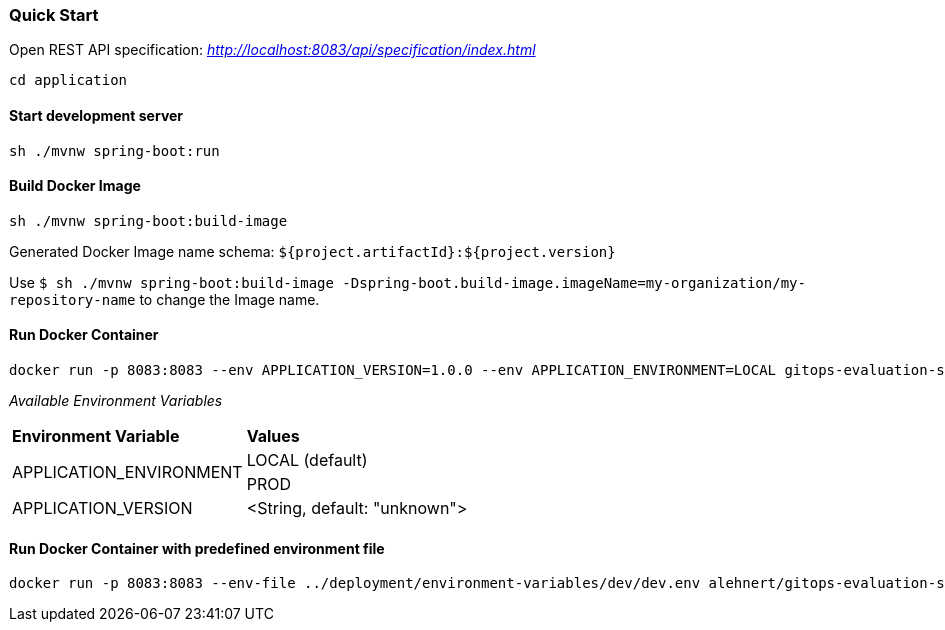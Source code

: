 === Quick Start

Open REST API specification: _http://localhost:8083/api/specification/index.html_

[source,bash]
----
cd application
----

==== Start development server

[source,bash]
----
sh ./mvnw spring-boot:run
----

==== Build Docker Image
[source,bash]
----
sh ./mvnw spring-boot:build-image
----

Generated Docker Image name schema: `${project.artifactId}:${project.version}`

Use `$ sh ./mvnw spring-boot:build-image -Dspring-boot.build-image.imageName=my-organization/my-repository-name`
to change the Image name.

==== Run Docker Container
[source,bash]
----
docker run -p 8083:8083 --env APPLICATION_VERSION=1.0.0 --env APPLICATION_ENVIRONMENT=LOCAL gitops-evaluation-spring-boot-example
----

_Available Environment Variables_
[cols="4,4"]
|=======================================================================
|*Environment Variable*         |*Values*
.2+|APPLICATION_ENVIRONMENT     |LOCAL (default)
|PROD
|APPLICATION_VERSION            |<String, default: "unknown">
|=======================================================================


==== Run Docker Container with predefined environment file
[source,bash]
----
docker run -p 8083:8083 --env-file ../deployment/environment-variables/dev/dev.env alehnert/gitops-evaluation-spring-boot-example
----
